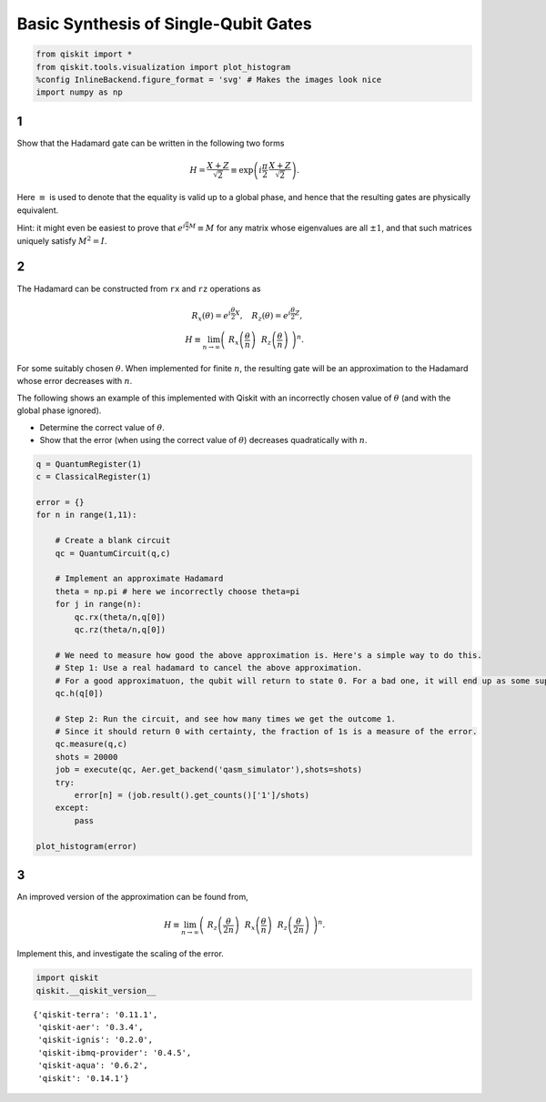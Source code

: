 Basic Synthesis of Single-Qubit Gates
=====================================

.. code:: ipython3

    from qiskit import *
    from qiskit.tools.visualization import plot_histogram
    %config InlineBackend.figure_format = 'svg' # Makes the images look nice
    import numpy as np

1
-

Show that the Hadamard gate can be written in the following two forms

.. math:: H = \frac{X+Z}{\sqrt{2}} \equiv \exp\left(i \frac{\pi}{2} \, \frac{X+Z}{\sqrt{2}}\right).

Here :math:`\equiv` is used to denote that the equality is valid up to a
global phase, and hence that the resulting gates are physically
equivalent.

Hint: it might even be easiest to prove that
:math:`e^{i\frac{\pi}{2} M} \equiv M` for any matrix whose eigenvalues
are all :math:`\pm 1`, and that such matrices uniquely satisfy
:math:`M^2=I`.

2
-

The Hadamard can be constructed from ``rx`` and ``rz`` operations as

.. math::  R_x(\theta) = e^{i\frac{\theta}{2} X}, ~~~ R_z(\theta) = e^{i\frac{\theta}{2} Z},\\ H \equiv \lim_{n\rightarrow\infty} \left( ~R_x\left(\frac{\theta}{n}\right) ~~R_z \left(\frac{\theta}{n}\right) ~\right)^n.

For some suitably chosen :math:`\theta`. When implemented for finite
:math:`n`, the resulting gate will be an approximation to the Hadamard
whose error decreases with :math:`n`.

The following shows an example of this implemented with Qiskit with an
incorrectly chosen value of :math:`\theta` (and with the global phase
ignored).

-  Determine the correct value of :math:`\theta`.

-  Show that the error (when using the correct value of :math:`\theta`)
   decreases quadratically with :math:`n`.

.. code:: ipython3

    q = QuantumRegister(1)
    c = ClassicalRegister(1)
    
    error = {}
    for n in range(1,11):
    
        # Create a blank circuit
        qc = QuantumCircuit(q,c)
        
        # Implement an approximate Hadamard
        theta = np.pi # here we incorrectly choose theta=pi
        for j in range(n):
            qc.rx(theta/n,q[0])
            qc.rz(theta/n,q[0])
          
        # We need to measure how good the above approximation is. Here's a simple way to do this.
        # Step 1: Use a real hadamard to cancel the above approximation.
        # For a good approximatuon, the qubit will return to state 0. For a bad one, it will end up as some superposition.
        qc.h(q[0])
        
        # Step 2: Run the circuit, and see how many times we get the outcome 1.
        # Since it should return 0 with certainty, the fraction of 1s is a measure of the error.
        qc.measure(q,c)
        shots = 20000
        job = execute(qc, Aer.get_backend('qasm_simulator'),shots=shots)
        try:
            error[n] = (job.result().get_counts()['1']/shots)
        except:
            pass
            
    plot_histogram(error)




.. image:: ex2_files/ex2_4_0.svg



3
-

An improved version of the approximation can be found from,

.. math:: H \equiv \lim_{n\rightarrow\infty} \left( ~ R_z \left(\frac{\theta}{2n}\right)~~ R_x\left(\frac{\theta}{n}\right) ~~ R_z \left(\frac{\theta}{2n}\right) ~\right)^n.

Implement this, and investigate the scaling of the error.

.. code:: ipython3

    import qiskit
    qiskit.__qiskit_version__




.. parsed-literal::

    {'qiskit-terra': '0.11.1',
     'qiskit-aer': '0.3.4',
     'qiskit-ignis': '0.2.0',
     'qiskit-ibmq-provider': '0.4.5',
     'qiskit-aqua': '0.6.2',
     'qiskit': '0.14.1'}


